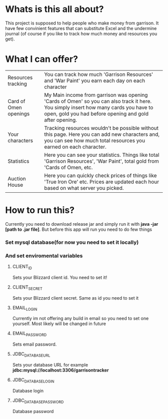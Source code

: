 # WowGarrisonTracker

*  Whats is this all about?

    This project is supposed to help people who make money from garrison. It have few convinient features that can substitute Excel and the undermine journal (of course if you like to track how much money and resources you get).

* What I can offer?

    |-----------------------+------------------------------------------------------------------------------------------------------------------------------------------------------------------------------------------------|
    | Resources tracking    | You can track how much 'Garrison Resources' and 'War Paint' you earn each day on each character                                                                                                |
    | Card of Omen openings | My Main income from garrison was opening 'Cards of Omen' so you can also track it here. You simply insert how many cards you have to open, gold you had before opening and gold after opening. |
    | Your characters       | Tracking resources wouldn't be possible without this page. Here you can add new characters and, you can see how much total resources you earned on each character.                             |
    | Statistics            | Here you can see your statistics. Things like total 'Garrison Resources', 'War Paint', total gold from 'Cards of Omen, etc.                                                                    |
    | Auction House         | Here you can quickly check prices of things like 'True Iron Ore' etc. Prices are updated each hour based on what server you picked.                                                            |

*   How to run this?

 Currently you need to download release jar and simply run it with *java -jar [path to .jar file]*. But before this app will run you need to do few things

*** Set mysql database(for now you need to set it locally)

*** And set enviromental variables

**** CLIENT_ID

Sets your Blizzard client id. You need to set it!

**** CLIENT_SECRET

Sets your Blizzard client secret. Same as id you need to set it

**** EMAIL_LOGIN

Currently im not offering any build in email so you need to set one yourself. Most likely will be changed in future

**** EMAIL_PASSWORD

Sets email password.

**** JDBC_DATABASE_URL

Sets your database URL for example *jdbc:mysql://localhost:3306/garrisontracker*

**** JDBC_DATABASE_LOGIN

Database login

**** JDBC_DATABASE_PASSWORD

Database password
